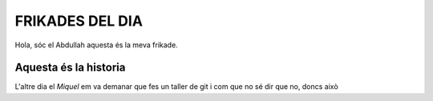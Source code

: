 #################################
FRIKADES DEL DIA
#################################

Hola, sóc el Abdullah aquesta és la meva frikade.


Aquesta és la historia
======================
L'altre dia el *Miquel*  em va demanar que fes un taller de git i com que no sé dir que no, doncs això
